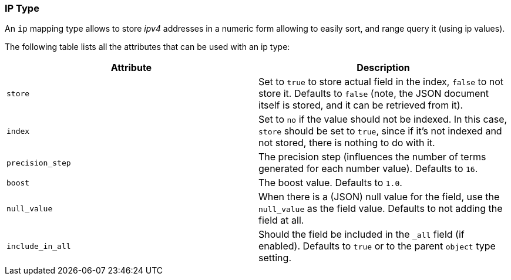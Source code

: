 [[mapping-ip-type]]
=== IP Type

An `ip` mapping type allows to store _ipv4_ addresses in a numeric form
allowing to easily sort, and range query it (using ip values).

The following table lists all the attributes that can be used with an ip
type:

[cols="<,<",options="header",]
|=======================================================================
|Attribute |Description
|`store` |Set to `true` to store actual field in the index, `false` to not
store it. Defaults to `false` (note, the JSON document itself is stored,
and it can be retrieved from it).

|`index` |Set to `no` if the value should not be indexed. In this case,
`store` should be set to `true`, since if it's not indexed and not
stored, there is nothing to do with it.

|`precision_step` |The precision step (influences the number of terms 
generated for each number value). Defaults to `16`.

|`boost` |The boost value. Defaults to `1.0`.

|`null_value` |When there is a (JSON) null value for the field, use the
`null_value` as the field value. Defaults to not adding the field at
all.

|`include_in_all` |Should the field be included in the `_all` field (if
enabled). Defaults to `true` or to the parent `object` type setting.
|=======================================================================

